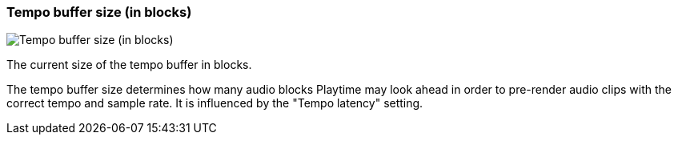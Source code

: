 [#info-panel-stats-tempo-buffer-size]
=== Tempo buffer size (in blocks)

image::generated/screenshots/elements/info-panel/stats/tempo-buffer-size.png[Tempo buffer size (in blocks)]

The current size of the tempo buffer in blocks.

The tempo buffer size determines how many audio blocks Playtime may look ahead in order to pre-render audio clips with the correct tempo and sample rate. It is influenced by the "Tempo latency" setting.

